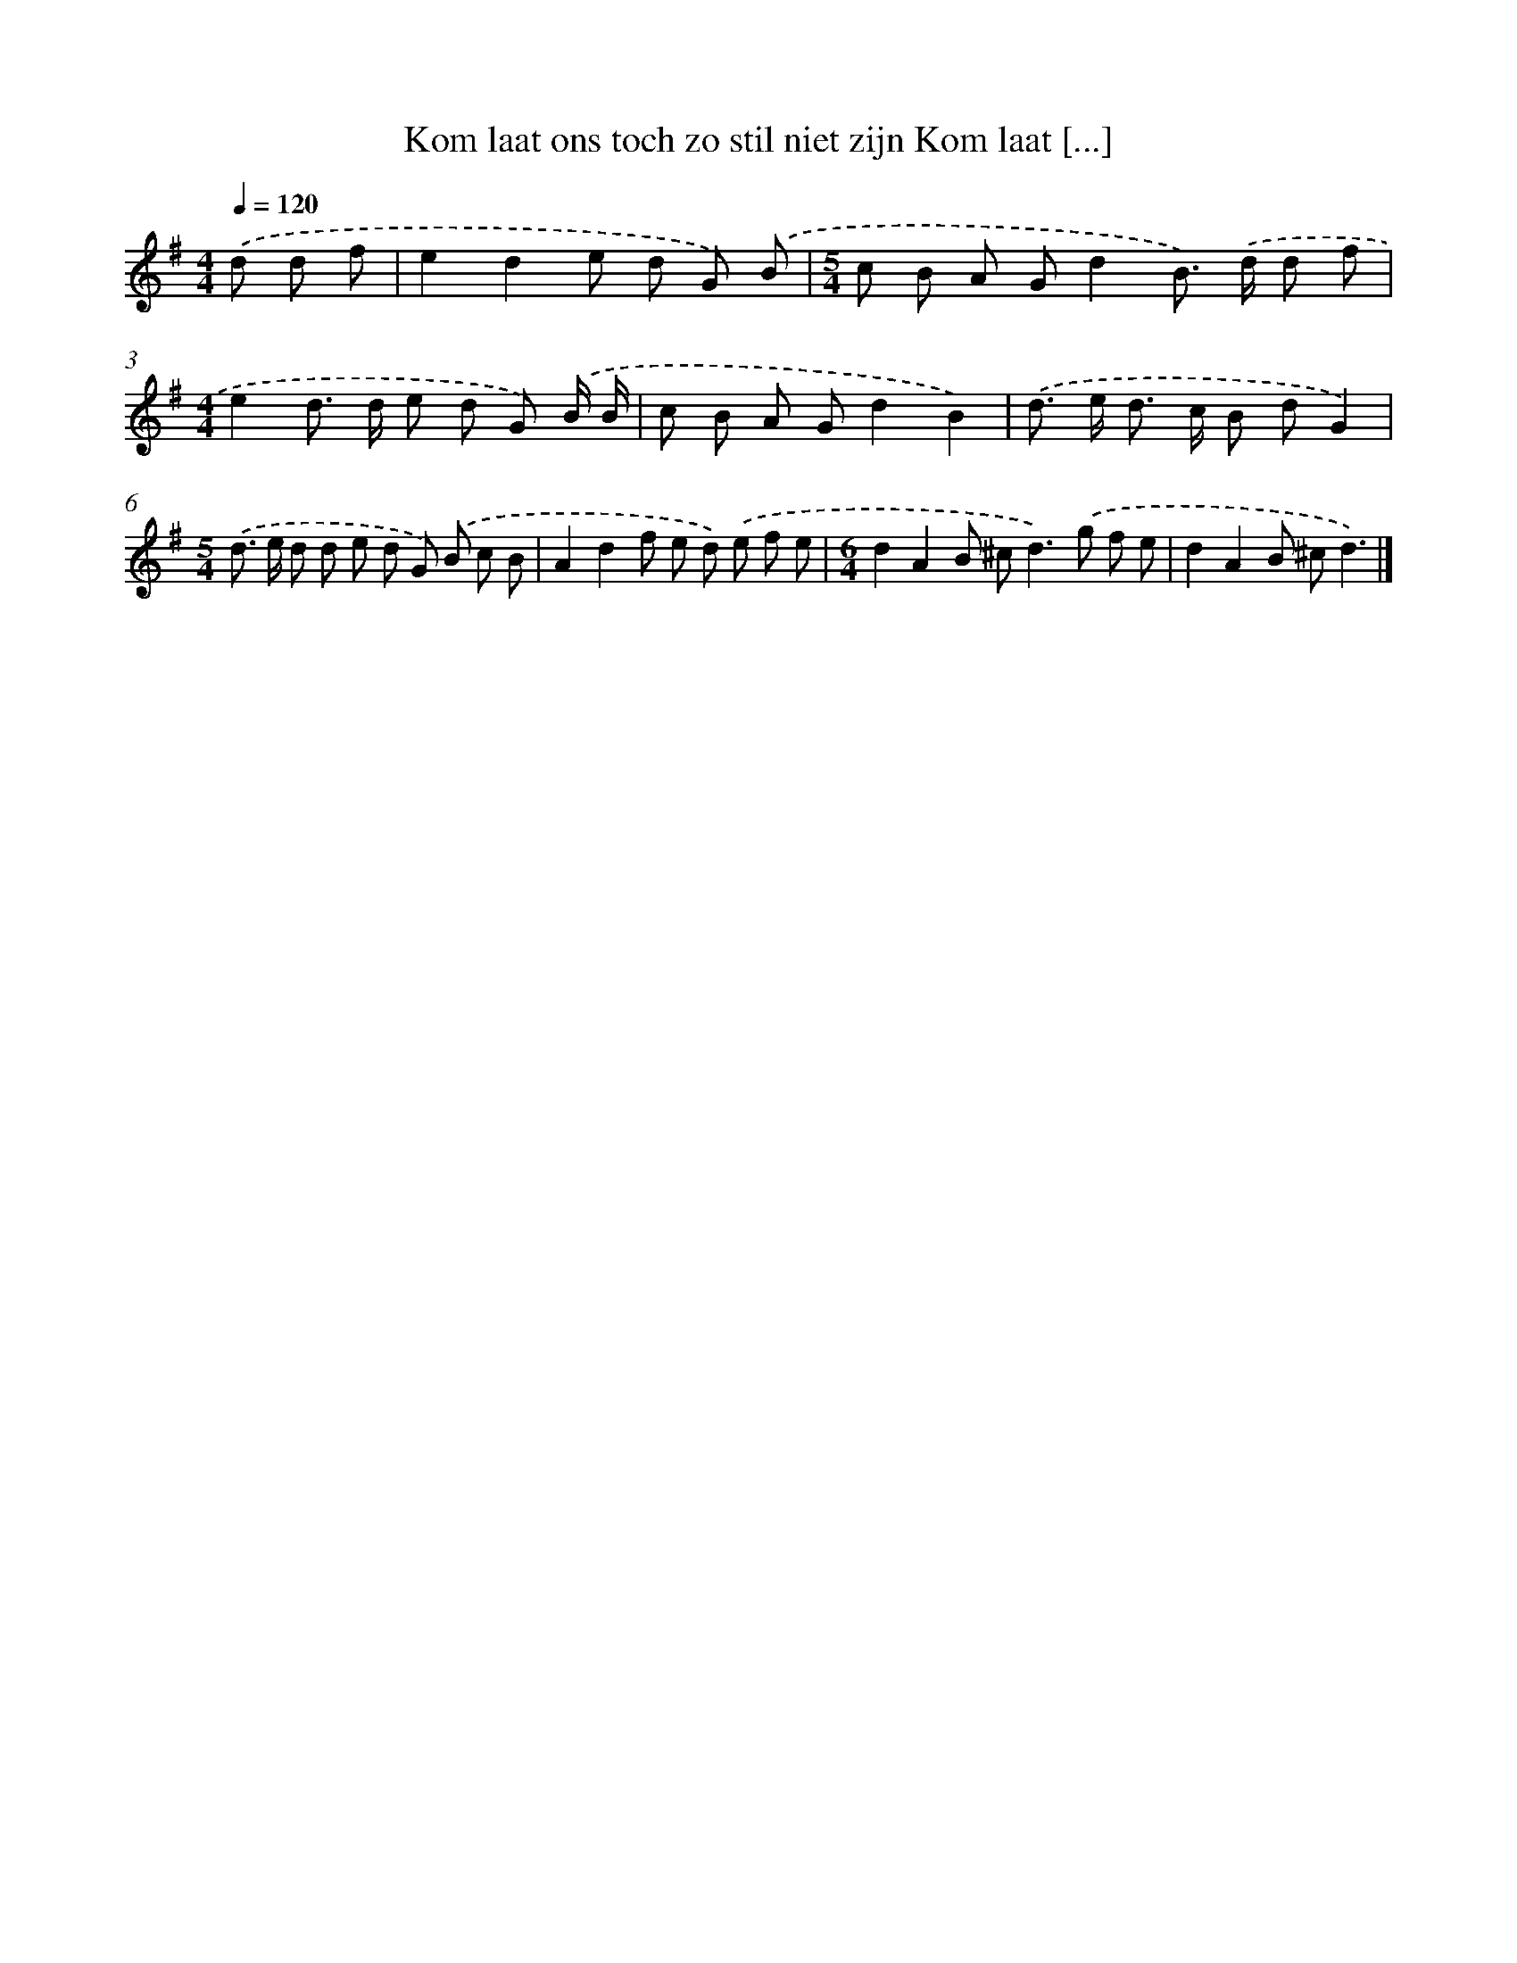 X: 3726
T: Kom laat ons toch zo stil niet zijn Kom laat [...]
%%abc-version 2.0
%%abcx-abcm2ps-target-version 5.9.1 (29 Sep 2008)
%%abc-creator hum2abc beta
%%abcx-conversion-date 2018/11/01 14:36:03
%%humdrum-veritas 2124882812
%%humdrum-veritas-data 1579729196
%%continueall 1
%%barnumbers 0
L: 1/8
M: 4/4
Q: 1/4=120
K: G clef=treble
.('d d f [I:setbarnb 1]|
e2d2e d G) .('B |
[M:5/4]c B A Gd2B>) .('d d f |
[M:4/4]e2d> d e d G) .('B/ B/ |
c B A Gd2B2) |
.('d> e d> c B dG2) |
[M:5/4].('d> e d d e d G) .('B c B |
A2d2f e d) .('e f e |
[M:6/4]d2A2B ^c2<d2).('g f e |
d2A2B ^cd3) |]
